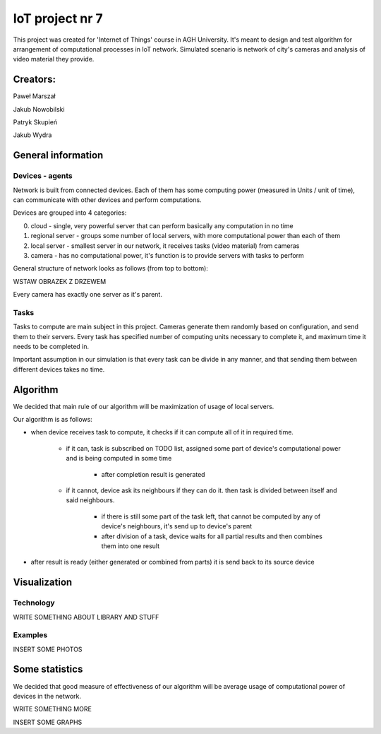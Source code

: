 ################
IoT project nr 7
################

This project was created for 'Internet of Things' course in AGH University.
It's meant to design and test algorithm for arrangement of computational processes in IoT network.
Simulated scenario is network of city's cameras and analysis of video material they provide.

Creators:
=========

Paweł Marszał

Jakub Nowobilski

Patryk Skupień

Jakub Wydra

General information
===================

Devices - agents
----------------

Network is built from connected devices.
Each of them has some computing power (measured in Units / unit of time), can communicate with other devices and perform computations.

Devices are grouped into 4 categories:

0) cloud            - single, very powerful server that can perform basically any computation in no time

1) regional server  - groups some number of local servers, with more computational power than each of them

2) local server     - smallest server in our network, it receives tasks (video material) from cameras

3) camera           - has no computational power, it's function is to provide servers with tasks to perform

General structure of network looks as follows (from top to bottom):

WSTAW OBRAZEK Z DRZEWEM

Every camera has exactly one server as it's parent.

Tasks
-----

Tasks to compute are main subject in this project.
Cameras generate them randomly based on configuration, and send them to their servers.
Every task has specified number of computing units necessary to complete it, and maximum time it needs to be completed in.

Important assumption in our simulation is that every task can be divide in any manner, and that sending them between different devices takes no time.

Algorithm
=========

We decided that main rule of our algorithm will be maximization of usage of local servers.

Our algorithm is as follows:

- when device receives task to compute, it checks if it can compute all of it in required time.

    - if it can, task is subscribed on TODO list, assigned some part of device's computational power and is being computed in some time

        - after completion result is generated

    - if it cannot, device ask its neighbours if they can do it. then task is divided between itself and said neighbours.

        - if there is still some part of the task left, that cannot be computed by any of device's neighbours, it's send up to device's parent

        - after division of a task, device waits for all partial results and then combines them into one result

- after result is ready (either generated or combined from parts) it is send back to its source device

Visualization
=============

Technology
----------

WRITE SOMETHING ABOUT LIBRARY AND STUFF

Examples
--------

INSERT SOME PHOTOS

Some statistics
===============

We decided that good measure of effectiveness of our algorithm will be average usage of computational power of devices in the network.

WRITE SOMETHING MORE

INSERT SOME GRAPHS
